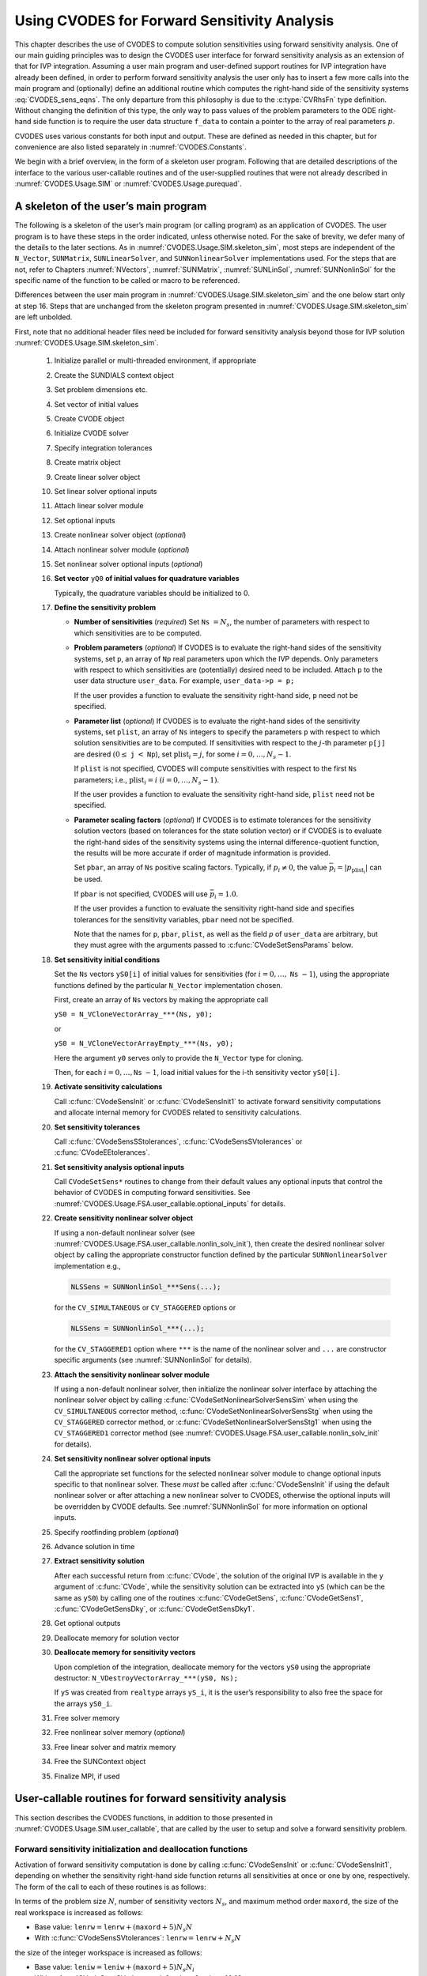 .. ----------------------------------------------------------------
   SUNDIALS Copyright Start
   Copyright (c) 2002-2022, Lawrence Livermore National Security
   and Southern Methodist University.
   All rights reserved.

   See the top-level LICENSE and NOTICE files for details.

   SPDX-License-Identifier: BSD-3-Clause
   SUNDIALS Copyright End
   ----------------------------------------------------------------

.. _CVODES.Usage.FSA:

Using CVODES for Forward Sensitivity Analysis
=============================================

This chapter describes the use of CVODES to compute solution sensitivities using
forward sensitivity analysis. One of our main guiding principles was to design
the CVODES user interface for forward sensitivity analysis as an extension of
that for IVP integration. Assuming a user main program and user-defined support
routines for IVP integration have already been defined, in order to perform
forward sensitivity analysis the user only has to insert a few more calls into
the main program and (optionally) define an additional routine which computes
the right-hand side of the sensitivity systems :eq:`CVODES_sens_eqns`. The only
departure from this philosophy is due to the :c:type:`CVRhsFn` type definition.
Without changing the definition of this type, the only way to pass values of the
problem parameters to the ODE right-hand side function is to require the user
data structure ``f_data`` to contain a pointer to the array of real parameters
:math:`p`.

CVODES uses various constants for both input and output. These are defined as
needed in this chapter, but for convenience are also listed separately in
:numref:`CVODES.Constants`.

We begin with a brief overview, in the form of a skeleton user program.
Following that are detailed descriptions of the interface to the various
user-callable routines and of the user-supplied routines that were not already
described in :numref:`CVODES.Usage.SIM` or :numref:`CVODES.Usage.purequad`.

.. _CVODES.Usage.FSA.skeleton_sim:

A skeleton of the user’s main program
-------------------------------------

The following is a skeleton of the user’s main program (or calling program) as
an application of CVODES. The user program is to have these steps in the order
indicated, unless otherwise noted. For the sake of brevity, we defer many of the
details to the later sections. As in :numref:`CVODES.Usage.SIM.skeleton_sim`,
most steps are independent of the ``N_Vector``, ``SUNMatrix``,
``SUNLinearSolver``, and ``SUNNonlinearSolver`` implementations used. For the
steps that are not, refer to Chapters :numref:`NVectors`, :numref:`SUNMatrix`,
:numref:`SUNLinSol`, :numref:`SUNNonlinSol` for the specific name of the
function to be called or macro to be referenced.

Differences between the user main program in
:numref:`CVODES.Usage.SIM.skeleton_sim` and the one below start only at step 16.
Steps that are unchanged from the skeleton program presented in
:numref:`CVODES.Usage.SIM.skeleton_sim` are left unbolded.

First, note that no additional header files need be included for forward
sensitivity analysis beyond those for IVP solution
:numref:`CVODES.Usage.SIM.skeleton_sim`.

   #. Initialize parallel or multi-threaded environment, if appropriate

   #. Create the SUNDIALS context object

   #. Set problem dimensions etc.

   #. Set vector of initial values

   #. Create CVODE object

   #. Initialize CVODE solver

   #. Specify integration tolerances

   #. Create matrix object

   #. Create linear solver object

   #. Set linear solver optional inputs

   #. Attach linear solver module

   #. Set optional inputs

   #. Create nonlinear solver object (*optional*)

   #. Attach nonlinear solver module (*optional*)

   #. Set nonlinear solver optional inputs (*optional*)

   #. **Set vector** ``yQ0`` **of initial values for quadrature variables**

      Typically, the quadrature variables should be initialized to 0.

   #. **Define the sensitivity problem**

      -  **Number of sensitivities** (*required*)
         Set ``Ns`` :math:`= N_s`, the number of parameters with respect to which sensitivities are to be computed.

      -  **Problem parameters** (*optional*)
         If CVODES is to evaluate the right-hand sides of the sensitivity systems, set ``p``, an array of ``Np`` real
         parameters upon which the IVP depends. Only parameters with respect to which sensitivities are (potentially) desired
         need to be included. Attach ``p`` to the user data structure ``user_data``. For example, ``user_data->p = p;``

         If the user provides a function to evaluate the sensitivity right-hand side, ``p`` need not be specified.

      -  **Parameter list** (*optional*)
         If CVODES is to evaluate the right-hand sides of the sensitivity systems, set ``plist``, an array of ``Ns``
         integers to specify the parameters ``p`` with respect to which solution sensitivities are to be computed. If
         sensitivities with respect to the :math:`j`-th parameter ``p[j]`` are desired :math:`(0 \leq` ``j`` :math:`<`
         ``Np``), set :math:`{\text{plist}}_i = j`, for some :math:`i = 0,\ldots,N_s-1`.

         If ``plist`` is not specified, CVODES will compute sensitivities with respect to the first ``Ns`` parameters;
         i.e., :math:`{\text{plist}}_i = i` :math:`(i = 0,\ldots, N_s - 1)`.

         If the user provides a function to evaluate the sensitivity right-hand side, ``plist`` need not be specified.

      -  **Parameter scaling factors** (*optional*)
         If CVODES is to estimate tolerances for the sensitivity solution vectors (based on tolerances for the state
         solution vector) or if CVODES is to evaluate the right-hand sides of the sensitivity systems using the internal
         difference-quotient function, the results will be more accurate if order of magnitude information is provided.

         Set ``pbar``, an array of ``Ns`` positive scaling factors. Typically, if :math:`p_i \ne 0`, the value
         :math:`{\bar p}_i = |p_{\text{plist}_i}|` can be used.

         If ``pbar`` is not specified, CVODES will use :math:`{\bar p}_i = 1.0`.

         If the user provides a function to evaluate the sensitivity right-hand side and specifies tolerances for the
         sensitivity variables, ``pbar`` need not be specified.

         Note that the names for ``p``, ``pbar``, ``plist``, as well as the field *p* of ``user_data`` are arbitrary, but they
         must agree with the arguments passed to :c:func:`CVodeSetSensParams` below.

   #. **Set sensitivity initial conditions**

      Set the ``Ns`` vectors ``yS0[i]`` of initial values for sensitivities (for
      :math:`i=0,\ldots,` ``Ns`` :math:`- 1`), using the appropriate functions
      defined by the particular ``N_Vector`` implementation chosen.

      First, create an array of ``Ns`` vectors by making the appropriate call

      ``yS0 = N_VCloneVectorArray_***(Ns, y0);``

      or

      ``yS0 = N_VCloneVectorArrayEmpty_***(Ns, y0);``

      Here the argument ``y0`` serves only to provide the ``N_Vector`` type for
      cloning.

      Then, for each :math:`i = 0,\ldots,`\ ``Ns`` :math:`- 1`, load initial
      values for the i-th sensitivity vector ``yS0[i]``.

   #. **Activate sensitivity calculations**

      Call :c:func:`CVodeSensInit` or :c:func:`CVodeSensInit1` to activate
      forward sensitivity computations and allocate internal memory for CVODES
      related to sensitivity calculations.

   #. **Set sensitivity tolerances**

      Call :c:func:`CVodeSensSStolerances`, :c:func:`CVodeSensSVtolerances` or
      :c:func:`CVodeEEtolerances`.

   #. **Set sensitivity analysis optional inputs**

      Call ``CVodeSetSens*`` routines to change from their default values any
      optional inputs that control the behavior of CVODES in computing forward
      sensitivities. See :numref:`CVODES.Usage.FSA.user_callable.optional_inputs` for details.

   #. **Create sensitivity nonlinear solver object**

      If using a non-default nonlinear solver (see
      :numref:`CVODES.Usage.FSA.user_callable.nonlin_solv_init`), then create the desired
      nonlinear solver object by calling the appropriate constructor function
      defined by the particular ``SUNNonlinearSolver`` implementation e.g.,

      .. code-block:: c

         NLSSens = SUNNonlinSol_***Sens(...);

      for the ``CV_SIMULTANEOUS`` or ``CV_STAGGERED`` options or

      .. code-block:: c

         NLSSens = SUNNonlinSol_***(...);

      for the ``CV_STAGGERED1`` option where ``***`` is the name of the
      nonlinear solver and ``...`` are constructor specific arguments (see
      :numref:`SUNNonlinSol` for details).

   #. **Attach the sensitivity nonlinear solver module**

      If using a non-default nonlinear solver, then initialize the nonlinear
      solver interface by attaching the nonlinear solver object by calling
      :c:func:`CVodeSetNonlinearSolverSensSim` when using the
      ``CV_SIMULTANEOUS`` corrector method,
      :c:func:`CVodeSetNonlinearSolverSensStg` when using the ``CV_STAGGERED``
      corrector method, or :c:func:`CVodeSetNonlinearSolverSensStg1` when using
      the ``CV_STAGGERED1`` corrector method (see
      :numref:`CVODES.Usage.FSA.user_callable.nonlin_solv_init` for details).


   #. **Set sensitivity nonlinear solver optional inputs**

      Call the appropriate set functions for the selected nonlinear solver
      module to change optional inputs specific to that nonlinear solver. These
      *must* be called after :c:func:`CVodeSensInit` if using the default nonlinear
      solver or after attaching a new nonlinear solver to CVODES, otherwise the
      optional inputs will be overridden by CVODE defaults. See
      :numref:`SUNNonlinSol` for more information on optional inputs.

   #. Specify rootfinding problem (*optional*)

   #. Advance solution in time

   #. **Extract sensitivity solution**

      After each successful return from :c:func:`CVode`, the solution of the
      original IVP is available in the ``y`` argument of :c:func:`CVode`, while
      the sensitivity solution can be extracted into ``yS`` (which can be the
      same as ``yS0``) by calling one of the routines :c:func:`CVodeGetSens`,
      :c:func:`CVodeGetSens1`, :c:func:`CVodeGetSensDky`, or
      :c:func:`CVodeGetSensDky1`.

   #. Get optional outputs

   #. Deallocate memory for solution vector

   #. **Deallocate memory for sensitivity vectors**

      Upon completion of the integration, deallocate memory for the vectors
      ``yS0`` using the appropriate destructor: ``N_VDestroyVectorArray_***(yS0, Ns);``

      If ``yS`` was created from ``realtype`` arrays ``yS_i``, it is the user’s
      responsibility to also free the space for the arrays ``yS0_i``.

   #. Free solver memory

   #. Free nonlinear solver memory (*optional*)

   #. Free linear solver and matrix memory

   #. Free the SUNContext object

   #. Finalize MPI, if used


.. _CVODES.Usage.FSA.user_callable:

User-callable routines for forward sensitivity analysis
-------------------------------------------------------

This section describes the CVODES functions, in addition to those presented in
:numref:`CVODES.Usage.SIM.user_callable`, that are called by the user
to setup and solve a forward sensitivity problem.

.. _CVODES.Usage.FSA.user_callable.sensi_malloc:

Forward sensitivity initialization and deallocation functions
^^^^^^^^^^^^^^^^^^^^^^^^^^^^^^^^^^^^^^^^^^^^^^^^^^^^^^^^^^^^^

Activation of forward sensitivity computation is done by calling
:c:func:`CVodeSensInit` or :c:func:`CVodeSensInit1`, depending on whether the
sensitivity right-hand side function returns all sensitivities at once or one by
one, respectively. The form of the call to each of these routines is as follows:

.. c:function:: int CVodeSensInit(void * cvode_mem, int Ns, int ism, CVSensRhsFn fS, N_Vector * yS0)

   The routine :c:func:`CVodeSensInit` activates forward sensitivity computations and
   allocates internal memory related to sensitivity calculations.

   **Arguments:**
     * ``cvode_mem`` -- pointer to the CVODES memory block returned by :c:func:`CVodeCreate`.
     * ``Ns`` -- the number of sensitivities to be computed.
     * ``ism`` --  forward sensitivity analysis!correction strategies a flag used to select the sensitivity solution method. Its value can be ``CV_SIMULTANEOUS`` or ``CV_STAGGERED`` :

       * In the ``CV_SIMULTANEOUS`` approach, the state and sensitivity variables are corrected at the same time. If the default Newton nonlinear solver is used, this amounts to performing a modified Newton iteration on the combined nonlinear system;
       * In the ``CV_STAGGERED`` approach, the correction step for the sensitivity variables takes place at the same time for all sensitivity equations, but only after the correction of the state variables has converged and the state variables have passed the local error test;

     * ``fS`` -- is the C function which computes all sensitivity ODE right-hand sides at the same time. For full details see :c:type:`CVSensRhsFn`.
     * ``yS0`` -- a pointer to an array of ``Ns`` vectors containing the initial values of the sensitivities.

   **Return value:**
     * ``CV_SUCCESS`` -- The call to :c:func:`CVodeSensInit` was successful.
     * ``CV_MEM_NULL`` -- The CVODES memory block was not initialized through a previous call to :c:func:`CVodeCreate`.
     * ``CV_MEM_FAIL`` -- A memory allocation request has failed.
     * ``CV_ILL_INPUT`` -- An input argument to :c:func:`CVodeSensInit` has an illegal value.

   **Notes:**
      Passing ``fs == NULL`` indicates using the default internal difference
      quotient sensitivity right-hand side routine.  If an error occurred,
      :c:func:`CVodeSensInit` also sends an error message to the  error handler
      function.

      .. warning::
         It is illegal here to use ``ism = CV_STAGGERED1``. This option
         requires a different type for ``fS`` and can therefore only be used
         with  :c:func:`CVodeSensInit1` (see below).


.. c:function:: int CVodeSensInit1(void * cvode_mem, int Ns, int ism, CVSensRhs1Fn fS1, N_Vector * yS0)

   The routine :c:func:`CVodeSensInit1` activates forward sensitivity computations and
   allocates internal memory related to sensitivity calculations.

   **Arguments:**
     * ``cvode_mem`` -- pointer to the CVODES memory block returned by :c:func:`CVodeCreate`.
     * ``Ns`` -- the number of sensitivities to be computed.
     * ``ism`` --  forward sensitivity analysis!correction strategies a flag used to select the sensitivity solution method. Its value can be ``CV_SIMULTANEOUS`` , ``CV_STAGGERED`` , or ``CV_STAGGERED1`` :

       * In the ``CV_SIMULTANEOUS`` approach, the state and sensitivity variables are corrected at the same time. If the default Newton nonlinear solver is used, this amounts to performing a modified Newton iteration on the combined nonlinear system;
       * In the ``CV_STAGGERED`` approach, the correction step for the sensitivity variables takes place at the same time for all sensitivity equations, but only after the correction of the state variables has converged and the state variables have passed the local error test;
       * In the ``CV_STAGGERED1`` approach, all corrections are done sequentially, first for the state variables and then for the sensitivity variables, one parameter at a time. If the sensitivity variables are not included in the error control, this approach is equivalent to ``CV_STAGGERED``. Note that the ``CV_STAGGERED1`` approach can be used only if the user-provided sensitivity right-hand side function is of type :c:type:`CVSensRhs1Fn`.

     * ``fS1`` -- is the C function which computes the right-hand sides of the sensitivity ODE, one at a time. For full details see :c:type:`CVSensRhs1Fn`.
     * ``yS0`` -- a pointer to an array of ``Ns`` vectors containing the initial values of the sensitivities.

   **Return value:**
     * ``CV_SUCCESS`` -- The call to :c:func:`CVodeSensInit1` was successful.
     * ``CV_MEM_NULL`` -- The CVODES memory block was not initialized through a previous call to :c:func:`CVodeCreate`.
     * ``CV_MEM_FAIL`` -- A memory allocation request has failed.
     * ``CV_ILL_INPUT`` -- An input argument to :c:func:`CVodeSensInit1` has an illegal value.

   **Notes:**
      Passing ``fS1 = NULL`` indicates using the default internal difference
      quotient sensitivity right-hand side routine.  If an error occurred,
      :c:func:`CVodeSensInit1` also sends an error message to the  error handler
      funciton.


In terms of the problem size :math:`N`, number of sensitivity vectors
:math:`N_s`, and maximum method order ``maxord``, the size of the real workspace
is increased as follows:

-  Base value: :math:`\texttt{lenrw} = \texttt{lenrw} + (\texttt{maxord}+5)N_s N`

-  With :c:func:`CVodeSensSVtolerances`: :math:`\texttt{lenrw} = \texttt{lenrw} + N_s N`

the size of the integer workspace is increased as follows:

-  Base value: :math:`\texttt{leniw} = \texttt{leniw} + (\texttt{maxord}+5) N_s N_i`

-  With :c:func:`CVodeSensSVtolerances`: :math:`\texttt{leniw} = \texttt{leniw} + N_s N_i`

where :math:`N_i` is the number of integers in one ``N_Vector``.

The routine :c:func:`CVodeSensReInit`, useful during the solution of a sequence of
problems of same size, reinitializes the sensitivity-related internal memory.
The call to it must follow a call to :c:func:`CVodeSensInit` or :c:func:`CVodeSensInit1`
(and maybe a call to :c:func:`CVodeReInit`). The number ``Ns`` of sensitivities is
assumed to be unchanged since the call to the initialization function. The call
to the :c:func:`CVodeSensReInit` function has the form:

.. c:function:: int CVodeSensReInit(void * cvode_mem, int ism, N_Vector * yS0)

   The routine :c:func:`CVodeSensReInit` reinitializes forward sensitivity computations.

   **Arguments:**
     * ``cvode_mem`` -- pointer to the CVODES memory block returned by :c:func:`CVodeCreate`.
     * ``ism`` --  forward sensitivity analysis!correction strategies a flag used to select the sensitivity solution method. Its value can be ``CV_SIMULTANEOUS`` , ``CV_STAGGERED`` , or ``CV_STAGGERED1``.
     * ``yS0`` -- a pointer to an array of ``Ns`` variables of type ``N_Vector`` containing the initial values of the sensitivities.

   **Return value:**
     * ``CV_SUCCESS`` -- The call to :c:func:`CVodeSensReInit` was successful.
     * ``CV_MEM_NULL`` -- The CVODES memory block was not initialized through a previous call to :c:func:`CVodeCreate`.
     * ``CV_NO_SENS`` -- Memory space for sensitivity integration was not allocated through a previous call to :c:func:`CVodeSensInit`.
     * ``CV_ILL_INPUT`` -- An input argument to :c:func:`CVodeSensReInit` has an illegal value.
     * ``CV_MEM_FAIL`` -- A memory allocation request has failed.

   **Notes:**
      All arguments of :c:func:`CVodeSensReInit` are the same as those of the
      functions  :c:func:`CVodeSensInit` and :c:func:`CVodeSensInit1`.  If an error
      occurred, :c:func:`CVodeSensReInit` also sends a message to the  error handler
      function.  :c:func:`CVodeSensReInit` potentially does some minimal memory
      allocation (for the  sensitivity absolute tolerance) and for arrays of
      counters used by the  ``CV_STAGGERED1`` method.

      .. warning::
         The value of the input argument ``ism`` must be compatible with  the
         type of the sensitivity ODE right-hand side function.  Thus  if the
         sensitivity module was initialized using :c:func:`CVodeSensInit`, then  it is
         illegal to pass ``ism`` = ``CV_STAGGERED1`` to :c:func:`CVodeSensReInit`.


To deallocate all forward sensitivity-related memory (allocated in a prior call
to :c:func:`CVodeSensInit` or :c:func:`CVodeSensInit1`), the user must call

.. c:function:: void CVodeSensFree(void * cvode_mem)

   The function :c:func:`CVodeSensFree` frees the memory allocated for forward
   sensitivity computations by a previous call to :c:func:`CVodeSensInit` or
   :c:func:`CVodeSensInit1`.

   **Arguments:**
     * ``cvode_mem`` -- pointer to the CVODES memory block returned by :c:func:`CVodeCreate`.

   **Return value:**
     * The function has no return value.

   **Notes:**
      In general, :c:func:`CVodeSensFree` need not be called by the user, as it is
      invoked automatically by :c:func:`CVodeFree`.

      After a call to :c:func:`CVodeSensFree`, forward sensitivity computations can be
      reactivated only by calling :c:func:`CVodeSensInit` or
      :c:func:`CVodeSensInit1` again.


To activate and deactivate forward sensitivity calculations for successive
CVODES runs, without having to allocate and deallocate memory, the following
function is provided:

.. c:function:: int CVodeSensToggleOff(void * cvode_mem)

   The function :c:func:`CVodeSensToggleOff` deactivates forward sensitivity
   calculations. It does not deallocate sensitivity-related memory.

   **Arguments:**
     * ``cvode_mem`` -- pointer to the memory previously returned by :c:func:`CVodeCreate`.

   **Return value:**
     * ``CV_SUCCESS`` -- :c:func:`CVodeSensToggleOff` was successful.
     * ``CV_MEM_NULL`` -- ``cvode_mem`` was ``NULL``.

   **Notes:**
      Since sensitivity-related memory is not deallocated, sensitivities can  be
      reactivated at a later time (using :c:func:`CVodeSensReInit`).


Forward sensitivity tolerance specification functions
^^^^^^^^^^^^^^^^^^^^^^^^^^^^^^^^^^^^^^^^^^^^^^^^^^^^^

One of the following three functions must be called to specify the
integration tolerances for sensitivities. Note that this call must be made after
the call to :c:func:`CVodeSensInit` or :c:func:`CVodeSensInit1`.

.. c:function:: int CVodeSensSStolerances(void * cvode_mem, realtype reltolS, realtype* abstolS)

   The function :c:func:`CVodeSensSStolerances` specifies scalar relative and absolute
   tolerances.

   **Arguments:**
     * ``cvode_mem`` -- pointer to the CVODES memory block returned by :c:func:`CVodeCreate`.
     * ``reltolS`` -- is the scalar relative error tolerance.
     * ``abstolS`` -- is a pointer to an array of length ``Ns`` containing the scalar absolute error tolerances, one for each parameter.

   **Return value:**
     * ``CV_SUCCESS`` -- The call to ``CVodeSStolerances`` was successful.
     * ``CV_MEM_NULL`` -- The CVODES memory block was not initialized through a previous call to :c:func:`CVodeCreate`.
     * ``CV_NO_SENS`` -- The sensitivity allocation function :c:func:`CVodeSensInit` or :c:func:`CVodeSensInit1` has not been called.
     * ``CV_ILL_INPUT`` -- One of the input tolerances was negative.


.. c:function:: int CVodeSensSVtolerances(void * cvode_mem, realtype reltolS, N_Vector* abstolS)

   The function :c:func:`CVodeSensSVtolerances` specifies scalar relative tolerance
   and  vector absolute tolerances.

   **Arguments:**
     * ``cvode_mem`` -- pointer to the CVODES memory block returned by :c:func:`CVodeCreate`.
     * ``reltolS`` -- is the scalar relative error tolerance.
     * ``abstolS`` -- is an array of ``Ns`` variables of type ``N_Vector``. The ``N_Vector`` from ``abstolS[is]`` specifies the vector tolerances for ``is`` -th sensitivity.

   **Return value:**
     * ``CV_SUCCESS`` -- The call to ``CVodeSVtolerances`` was successful.
     * ``CV_MEM_NULL`` -- The CVODES memory block was not initialized through a previous call to :c:func:`CVodeCreate`.
     * ``CV_NO_SENS`` -- The allocation function for sensitivities has not been called.
     * ``CV_ILL_INPUT`` -- The relative error tolerance was negative or an absolute tolerance vector had a negative component.

   **Notes:**
      This choice of tolerances is important when the absolute error tolerance
      needs to  be different for each component of any vector ``yS[i]``.


.. c:function:: int CVodeSensEEtolerances(void * cvode_mem)

   When :c:func:`CVodeSensEEtolerances` is called, CVODES will estimate
   tolerances for  sensitivity variables based on the tolerances supplied for
   states variables  and the scaling factors :math:`\bar p`.

   **Arguments:**
     * ``cvode_mem`` -- pointer to the CVODES memory block returned by :c:func:`CVodeCreate`.

   **Return value:**
     * ``CV_SUCCESS`` -- The call to :c:func:`CVodeSensEEtolerances` was successful.
     * ``CV_MEM_NULL`` -- The CVODES memory block was not initialized through a previous call to :c:func:`CVodeCreate`.
     * ``CV_NO_SENS`` -- The sensitivity allocation function has not been called.


.. _CVODES.Usage.FSA.user_callable.nonlin_solv_init:

Forward sensitivity nonlinear solver interface functions
^^^^^^^^^^^^^^^^^^^^^^^^^^^^^^^^^^^^^^^^^^^^^^^^^^^^^^^^

As in the pure ODE case, when computing solution sensitivities using forward
sensitivitiy analysis CVODES uses the ``SUNNonlinearSolver`` implementation of
Newton’s method defined by the ``SUNNONLINSOL_NEWTON`` module (see
:numref:`SUNNonlinSol.Newton`) by default. To specify a different nonlinear
solver in CVODES, the user’s program must create a ``SUNNonlinearSolver`` object
by calling the appropriate constructor routine. The user must then attach the
``SUNNonlinearSolver`` object to CVODES by calling
:c:func:`CVodeSetNonlinearSolverSensSim` when using the ``CV_SIMULTANEOUS``
corrector option, or :c:func:`CVodeSetNonlinearSolver` and
:c:func:`CVodeSetNonlinearSolverSensStg` or
:c:func:`CVodeSetNonlinearSolverSensStg1` when using the ``CV_STAGGERED`` or
``CV_STAGGERED1`` corrector option respectively, as documented below.

When changing the nonlinear solver in CVODES, :c:func:`CVodeSetNonlinearSolver`
must be called after :c:func:`CVodeInit`; similarly
:c:func:`CVodeSetNonlinearSolverSensSim`, :c:func:`CVodeSetNonlinearSolverStg`,
and :c:func:`CVodeSetNonlinearSolverStg1` must be called after
:c:func:`CVodeSensInit`. If any calls to :c:func:`CVode` have been made, then CVODES
will need to be reinitialized by calling :c:func:`CVodeReInit` to ensure that
the nonlinear solver is initialized correctly before any subsequent calls to
:c:func:`CVode`.

The first argument passed to the routines
:c:func:`CVodeSetNonlinearSolverSensSim`,
:c:func:`CVodeSetNonlinearSolverSensStg`, and
:c:func:`CVodeSetNonlinearSolverSensStg1` is the CVODES memory pointer returned
by :c:func:`CVodeCreate` and the second argument is the ``SUNNonlinearSolver``
object to use for solving the nonlinear systems :eq:`CVODES_nonlinear` or
:eq:`CVODES_nonlinear_fixedpoint` A call to this function attaches the nonlinear solver
to the main CVODES integrator.


.. c:function:: int CVodeSetNonlinearSolverSensSim(void * cvode_mem, SUNNonlinearSolver NLS)

   The function :c:func:`CVodeSetNonLinearSolverSensSim` attaches a
   ``SUNNonlinearSolver``  object (``NLS``) to CVODES when using the
   ``CV_SIMULTANEOUS`` approach to  correct the state and sensitivity variables
   at the same time.

   **Arguments:**
     * ``cvode_mem`` -- pointer to the CVODES memory block.
     * ``NLS`` -- ``SUNNonlinearSolver`` object to use for solving nonlinear systems :eq:`CVODES_nonlinear` or :eq:`CVODES_nonlinear_fixedpoint`.

   **Return value:**
     * ``CV_SUCCESS`` -- The nonlinear solver was successfully attached.
     * ``CV_MEM_NULL`` -- The ``cvode_mem`` pointer is ``NULL``.
     * ``CV_ILL_INPUT`` -- The SUNNONLINSOL object is ``NULL``, does not implement the required nonlinear solver operations, is not of the correct type, or the residual function, convergence test function, or maximum number of nonlinear iterations could not be set.


.. c:function:: int CVodeSetNonlinearSolverSensStg(void * cvode_mem, SUNNonlinearSolver NLS)

   The function :c:func:`CVodeSetNonLinearSolverSensStg` attaches a
   ``SUNNonlinearSolver``  object (``NLS``) to CVODES when using the
   ``CV_STAGGERED`` approach to  correct all the sensitivity variables after the
   correction of the state  variables.

   **Arguments:**
     * ``cvode_mem`` -- pointer to the CVODES memory block.
     * ``NLS`` -- SUNNONLINSOL object to use for solving nonlinear systems.

   **Return value:**
     * ``CV_SUCCESS`` -- The nonlinear solver was successfully attached.
     * ``CV_MEM_NULL`` -- The ``cvode_mem`` pointer is ``NULL``.
     * ``CV_ILL_INPUT`` -- The SUNNONLINSOL object is ``NULL``, does not implement the required nonlinear solver operations, is not of the correct type, or the residual function, convergence test function, or maximum number of nonlinear iterations could not be set.

   **Notes:**
      This function only attaches the ``SUNNonlinearSolver`` object for
      correcting the  sensitivity variables. To attach a ``SUNNonlinearSolver``
      object for the state  variable correction use :c:func:`CVodeSetNonlinearSolver`.


.. c:function:: int CVodeSetNonlinearSolverSensStg1(void * cvode_mem, SUNNonlinearSolver NLS)

   The function :c:func:`CVodeSetNonLinearSolverSensStg1` attaches a
   ``SUNNonlinearSolver``  object (``NLS``) to CVODES when using the
   ``CV_STAGGERED1`` approach to  correct the sensitivity variables one at a
   time after the correction of the  state variables.

   **Arguments:**
     * ``cvode_mem`` -- pointer to the CVODES memory block.
     * ``NLS`` -- SUNNONLINSOL object to use for solving nonlinear systems.

   **Return value:**
     * ``CV_SUCCESS`` -- The nonlinear solver was successfully attached.
     * ``CV_MEM_NULL`` -- The ``cvode_mem`` pointer is ``NULL``.
     * ``CV_ILL_INPUT`` -- The SUNNONLINSOL object is ``NULL``, does not implement the required nonlinear solver operations, is not of the correct type, or the residual function, convergence test function, or maximum number of nonlinear iterations could not be set.

   **Notes:**
      This function only attaches the ``SUNNonlinearSolver`` object for
      correcting the  sensitivity variables. To attach a ``SUNNonlinearSolver``
      object for the state  variable correction use :c:func:`CVodeSetNonlinearSolver`.


CVODES solver function
^^^^^^^^^^^^^^^^^^^^^^

Even if forward sensitivity analysis was enabled, the call to the main solver function :c:func:`CVode` is exactly the same as
in :numref:`CVODES.Usage.SIM`. However, in this case the return value ``flag`` can also be one of the following:

- ``CV_SRHSFUNC_FAIL`` -- The sensitivity right-hand side function failed in an
  unrecoverable manner.

- ``CV_FIRST_SRHSFUNC_ERR`` -- The sensitivity right-hand side function failed
  at the first call.

- ``CV_REPTD_SRHSFUNC_ERR`` -- Convergence tests occurred too many times due to
  repeated recoverable errors in the sensitivity right-hand side
  function. This flag will also be returned if the sensitivity right-hand side
  function had repeated recoverable errors during the estimation of an initial
  step size.

- ``CV_UNREC_SRHSFUNC_ERR`` -- The sensitivity right-hand function had a
  recoverable error, but no recovery was possible. This failure mode is rare,
  as it can occur only if the sensitivity right-hand side function fails
  recoverably after an error test failed while at order one.


.. _CVODES.Usage.FSA.user_callable.sensi_get:

Forward sensitivity extraction functions
^^^^^^^^^^^^^^^^^^^^^^^^^^^^^^^^^^^^^^^^

If forward sensitivity computations have been initialized by a call to
:c:func:`CVodeSensInit` or :c:func:`CVodeSensInit1`, or reinitialized by a call
to :c:func:`CVSensReInit`, then CVODES computes both a solution and
sensitivities at time ``t``. However, :c:func:`CVode` will still return only the
solution :math:`y` in ``yout``. Solution sensitivities can be obtained through
one of the following functions:


.. c:function:: int CVodeGetSens(void * cvode_mem, realtype * tret, N_Vector * yS)

   The function :c:func:`CVodeGetSens` returns the sensitivity solution vectors after
   a  successful return from :c:func:`CVode`.

   **Arguments:**
     * ``cvode_mem`` -- pointer to the memory previously allocated by :c:func:`CVodeInit`.
     * ``tret`` -- the time reached by the solver output.
     * ``yS`` -- array of computed forward sensitivity vectors. This vector array must be allocated by the user.

   **Return value:**
     * ``CV_SUCCESS`` -- :c:func:`CVodeGetSens` was successful.
     * ``CV_MEM_NULL`` -- ``cvode_mem`` was ``NULL``.
     * ``CV_NO_SENS`` -- Forward sensitivity analysis was not initialized.
     * ``CV_BAD_DKY`` -- ``yS`` is ``NULL``.

   **Notes:**
      Note that the argument ``tret`` is an output for this function. Its value
      will be  the same as that returned at the last :c:func:`CVode` call.


The function :c:func:`CVodeGetSensDky` computes the ``k``-th derivatives of the
interpolating polynomials for the sensitivity variables at time ``t``. This
function is called by :c:func:`CVodeGetSens` with ``k`` :math:`= 0`, but may also be
called directly by the user.


.. c:function:: int CVodeGetSensDky(void * cvode_mem, realtype t, int k, N_Vector * dkyS)

   The function :c:func:`CVodeGetSensDky` returns derivatives of the sensitivity
   solution  vectors after a successful return from :c:func:`CVode`.

   **Arguments:**
     * ``cvode_mem`` -- pointer to the memory previously allocated by :c:func:`CVodeInit`.
     * ``t`` -- specifies the time at which sensitivity information is requested. The time ``t`` must fall within the interval defined by the last successful step taken by CVODES.
     * ``k`` -- order of derivatives.
     * ``dkyS`` -- array of ``Ns`` vectors containing the derivatives on output. The space for ``dkyS`` must be allocated by the user.

   **Return value:**
     * ``CV_SUCCESS`` -- :c:func:`CVodeGetSensDky` succeeded.
     * ``CV_MEM_NULL`` -- ``cvode_mem`` was ``NULL``.
     * ``CV_NO_SENS`` -- Forward sensitivity analysis was not initialized.
     * ``CV_BAD_DKY`` -- One of the vectors ``dkyS`` is ``NULL``.
     * ``CV_BAD_K`` -- ``k`` is not in the range :math:`0, 1, ...,` ``qlast``.
     * ``CV_BAD_T`` -- The time ``t`` is not in the allowed range.


Forward sensitivity solution vectors can also be extracted separately for each
parameter in turn through the functions :c:func:`CVodeGetSens1` and
:c:func:`CVodeGetSensDky1`, defined as follows:


.. c:function:: int CVodeGetSens1(void * cvode_mem, realtype * tret, int is, N_Vector yS)

   The function :c:func:`CVodeGetSens1` returns the ``is``-th sensitivity solution
   vector  after a successful return from :c:func:`CVode`.

   **Arguments:**
     * ``cvode_mem`` -- pointer to the memory previously allocated by :c:func:`CVodeInit`.
     * ``tret`` -- the time reached by the solver output.
     * ``is`` -- specifies which sensitivity vector is to be returned :math:`0\le` ``is`` :math:`< N_s`.
     * ``yS`` -- the computed forward sensitivity vector. This vector array must be allocated by the user.

   **Return value:**
     * ``CV_SUCCESS`` -- :c:func:`CVodeGetSens1` was successful.
     * ``CV_MEM_NULL`` -- ``cvode_mem`` was ``NULL``.
     * ``CV_NO_SENS`` -- Forward sensitivity analysis was not initialized.
     * ``CV_BAD_IS`` -- The index ``is`` is not in the allowed range.
     * ``CV_BAD_DKY`` -- ``yS`` is ``NULL``.
     * ``CV_BAD_T`` -- The time ``t`` is not in the allowed range.

   **Notes:**
      Note that the argument ``tret`` is an output for this function. Its value
      will be  the same as that returned at the last :c:func:`CVode` call.


.. c:function:: int CVodeGetSensDky1(void * cvode_mem, realtype t, int k, int is, N_Vector dkyS)

   The function :c:func:`CVodeGetSensDky1` returns the ``k``-th derivative of the
   ``is``-th sensitivity solution vector after a successful return from
   :c:func:`CVode`.

   **Arguments:**
     * ``cvode_mem`` -- pointer to the memory previously allocated by :c:func:`CVodeInit`.
     * ``t`` -- specifies the time at which sensitivity information is requested. The time ``t`` must fall within the interval defined by the last successful step taken by CVODES.
     * ``k`` -- order of derivative.
     * ``is`` -- specifies the sensitivity derivative vector to be returned :math:`0\le` ``is`` :math:`< N_s`.
     * ``dkyS`` -- the vector containing the derivative. The space for ``dkyS`` must be allocated by the user.

   **Return value:**
     * ``CV_SUCCESS`` -- :c:func:`CVodeGetQuadDky1` succeeded.
     * ``CV_MEM_NULL`` -- The pointer to ``cvode_mem`` was ``NULL``.
     * ``CV_NO_SENS`` -- Forward sensitivity analysis was not initialized.
     * ``CV_BAD_DKY`` -- ``dkyS`` or one of the vectors ``dkyS[i]`` is ``NULL``.
     * ``CV_BAD_IS`` -- The index ``is`` is not in the allowed range.
     * ``CV_BAD_K`` -- ``k`` is not in the range :math:`0, 1, ...,` ``qlast``.
     * ``CV_BAD_T`` -- The time ``t`` is not in the allowed range.


.. _CVODES.Usage.FSA.user_callable.optional_inputs:

Optional inputs for forward sensitivity analysis
^^^^^^^^^^^^^^^^^^^^^^^^^^^^^^^^^^^^^^^^^^^^^^^^

Optional input variables that control the computation of sensitivities can be
changed from their default values through calls to ``CVodeSetSens*`` functions.
:numref:`CVODES.Usage.FSA.user_callable.optional_inputs.Table` lists all forward
sensitivity optional input functions in CVODES which are described in detail in
the remainder of this section.

We note that, on an error return, all of the optional input functions send an
error message to the error handler function. All error return values are
negative, so the test ``flag < 0`` will catch all errors. Finally, a call to a
``CVodeSetSens***`` function can be made from the user’s calling program at any
time and, if successful, takes effect immediately.

.. _CVODES.Usage.FSA.user_callable.optional_inputs.Table:
.. table:: Forward sensitivity optional inputs
   :align: center

   =================================== ==================================== ============
   **Optional input**                  **Routine name**                     **Default**
   =================================== ==================================== ============
   Sensitivity scaling factors         :c:func:`CVodeSetSensParams`         ``NULL``
   DQ approximation method             :c:func:`CVodeSetSensDQMethod`       centered/0.0
   Error control strategy              :c:func:`CVodeSetSensErrCon`         ``SUNFALSE``
   Maximum no. of nonlinear iterations :c:func:`CVodeSetSensMaxNonlinIters` 3
   =================================== ==================================== ============


.. c:function:: int CVodeSetSensParams(void * cvode_mem, realtype * p, realtype * pbar, int * plist)

   The function :c:func:`CVodeSetSensParams` specifies problem parameter information
   for sensitivity calculations.

   **Arguments:**
     * ``cvode_mem`` -- pointer to the CVODES memory block.
     * ``p`` -- a pointer to the array of real problem parameters used to
       evaluate :math:`f(t,y,p)`. If non-``NULL``, ``p`` must point to a field in
       the user's data structure ``user_data`` passed to the right-hand side
       function.
     * ``pbar`` -- an array of ``Ns`` positive scaling factors.
       If non-``NULL``, ``pbar`` must have all its components :math:`> 0.0`.
     * ``plist`` -- an array of ``Ns`` non-negative indices to specify
       which components ``p[i]`` to use in estimating the sensitivity equations.
       If non-``NULL``, ``plist`` must have all components :math:`\ge 0`.

   **Return value:**
     * ``CV_SUCCESS`` -- The optional value has been successfully set.
     * ``CV_MEM_NULL`` -- The ``cvode_mem`` pointer is ``NULL``.
     * ``CV_NO_SENS`` -- Forward sensitivity analysis was not initialized.
     * ``CV_ILL_INPUT`` -- An argument has an illegal value.

   **Notes:**
      .. warning::
         This function must be preceded by a call to :c:func:`CVodeSensInit` or
         :c:func:`CVodeSensInit1`.


.. c:function:: int CVodeSetSensDQMethod(void * cvode_mem, int DQtype, realtype DQrhomax)

   The function :c:func:`CVodeSetSensDQMethod` specifies the difference quotient
   strategy in  the case in which the right-hand side of the sensitivity
   equations are to  be computed by CVODES.

   **Arguments:**
     * ``cvode_mem`` -- pointer to the CVODES memory block.
     * ``DQtype`` -- specifies the difference quotient type. Its value can be ``CV_CENTERED`` or ``CV_FORWARD``.
     * ``DQrhomax`` -- positive value of the selection parameter used in deciding switching between a simultaneous or separate approximation of the two terms in the sensitivity right-hand side.

   **Return value:**
     * ``CV_SUCCESS`` -- The optional value has been successfully set.
     * ``CV_MEM_NULL`` -- The ``cvode_mem`` pointer is ``NULL``.
     * ``CV_ILL_INPUT`` -- An argument has an illegal value.

   **Notes:**
      If ``DQrhomax`` :math:`= 0.0`, then no switching is performed. The
      approximation is done  simultaneously using either centered or forward
      finite differences, depending on the  value of ``DQtype``.  For values of
      ``DQrhomax`` :math:`\ge 1.0`, the simultaneous  approximation is used
      whenever the estimated finite difference perturbations for  states and
      parameters are within a factor of ``DQrhomax``, and the separate
      approximation is used otherwise. Note that a value ``DQrhomax`` :math:`<1.0`
      will  effectively disable switching.   See :numref:`CVODES.Mathematics.FSA` for more details.
      The default value are ``DQtype == CV_CENTERED`` and
      ``DQrhomax=0.0``.


.. c:function:: int CVodeSetSensErrCon(void * cvode_mem, booleantype errconS)

   The function :c:func:`CVodeSetSensErrCon` specifies the error control  strategy for
   sensitivity variables.

   **Arguments:**
     * ``cvode_mem`` -- pointer to the CVODES memory block.
     * ``errconS`` -- specifies whether sensitivity variables are to be included ``SUNTRUE`` or not ``SUNFALSE`` in the error control mechanism.

   **Return value:**
     * ``CV_SUCCESS`` -- The optional value has been successfully set.
     * ``CV_MEM_NULL`` -- The ``cvode_mem`` pointer is ``NULL``.

   **Notes:**
      By default, ``errconS`` is set to ``SUNFALSE``.  If ``errconS = SUNTRUE``
      then both state variables and  sensitivity variables are included in the
      error tests.  If ``errconS = SUNFALSE`` then the sensitivity
      variables are excluded from the  error tests. Note that, in any event, all
      variables are considered in the convergence  tests.


.. c:function:: int CVodeSetSensMaxNonlinIters(void * cvode_mem, int maxcorS)

   The function :c:func:`CVodeSetSensMaxNonlinIters` specifies the maximum  number of
   nonlinear solver iterations for sensitivity variables per step.

   **Arguments:**
     * ``cvode_mem`` -- pointer to the CVODES memory block.
     * ``maxcorS`` -- maximum number of nonlinear solver iterations allowed per step :math:`> 0`.

   **Return value:**
     * ``CV_SUCCESS`` -- The optional value has been successfully set.
     * ``CV_MEM_NULL`` -- The ``cvode_mem`` pointer is ``NULL``.
     * ``CV_MEM_FAIL`` -- The SUNNONLINSOL module is ``NULL``.

   **Notes:**
      The default value is 3.


.. _CVODES.Usage.FSA.user_callable.optional_output:

Optional outputs for forward sensitivity analysis
^^^^^^^^^^^^^^^^^^^^^^^^^^^^^^^^^^^^^^^^^^^^^^^^^

Optional output functions that return statistics and solver performance
information related to forward sensitivity computations are listed in
:numref:`CVODES.Usage.FSA.user_callable.optional_output.Table` and described in
detail in the remainder of this section.

.. _CVODES.Usage.FSA.user_callable.optional_output.Table:
.. table:: Forward sensitivity optional outputs
   :align: center

   ==========================================================================  ================================================
   **Optional output**                                                         **Routine name**
   ==========================================================================  ================================================
   No. of calls to sensitivity r.h.s. function                                 :c:func:`CVodeGetSensNumRhsEvals`
   No. of calls to r.h.s. function for sensitivity                             :c:func:`CVodeGetNumRhsEvalsSens`
   No. of sensitivity local error test failures                                :c:func:`CVodeGetSensNumErrTestFails`
   No. of failed steps due to sensitivity nonlinear solver failures            :c:func:`CVodeGetNumStepSensSolveFails`
   No. of failed steps due to staggered sensitivity nonlinear solver failures  :c:func:`CVodeGetNumStepStgrSensSolveFails`
   No. of calls to lin. solv. setup routine for sens.                          :c:func:`CVodeGetSensNumLinSolvSetups`
   Error weight vector for sensitivity variables                               :c:func:`CVodeGetSensErrWeights`
   No. of sens. nonlinear solver iterations                                    :c:func:`CVodeGetSensNumNonlinSolvIters`
   No. of sens. convergence failures                                           :c:func:`CVodeGetSensNumNonlinSolvConvFails`
   No. of staggered nonlinear solver iterations                                :c:func:`CVodeGetStgrSensNumNonlinSolvIters`
   No. of staggered convergence failures                                       :c:func:`CVodeGetStgrSensNumNonlinSolvConvFails`
   ==========================================================================  ================================================


.. c:function:: int CVodeGetSensNumRhsEvals(void * cvode_mem, long int nfSevals)

   The function :c:func:`CVodeGetSensNumRhsEvals` returns the number of calls to the
   sensitivity  right-hand side function.

   **Arguments:**
     * ``cvode_mem`` -- pointer to the CVODES memory block.
     * ``nfSevals`` -- number of calls to the sensitivity right-hand side function.

   **Return value:**
     * ``CV_SUCCESS`` -- The optional output value has been successfully set.
     * ``CV_MEM_NULL`` -- The ``cvode_mem`` pointer is ``NULL``.
     * ``CV_NO_SENS`` -- Forward sensitivity analysis was not initialized.

   **Notes:**
      In order to accommodate any of the three possible sensitivity solution
      methods,  the default internal  finite difference quotient functions
      evaluate the sensitivity right-hand sides  one at a time. Therefore,
      ``nfSevals`` will always be a multiple of the  number of sensitivity
      parameters (the same as the case in which the user supplies  a routine of
      type :c:type:`CVSensRhs1Fn`).


.. c:function:: int CVodeGetNumRhsEvalsSens(void * cvode_mem, long int nfevalsS)

   The function :c:func:`CVodeGetNumRhsEvalsSEns` returns the number of calls to the
   user's right-hand side function due to the internal finite difference
   approximation  of the sensitivity right-hand sides.

   **Arguments:**
     * ``cvode_mem`` -- pointer to the CVODES memory block.
     * ``nfevalsS`` -- number of calls to the user's ODE right-hand side function for the evaluation of sensitivity right-hand sides.

   **Return value:**
     * ``CV_SUCCESS`` -- The optional output value has been successfully set.
     * ``CV_MEM_NULL`` -- The ``cvode_mem`` pointer is ``NULL``.
     * ``CV_NO_SENS`` -- Forward sensitivity analysis was not initialized.

   **Notes:**
      This counter is incremented only if the internal finite difference
      approximation  routines are used for the evaluation of the sensitivity
      right-hand sides.


.. c:function:: int CVodeGetSensNumErrTestFails(void * cvode_mem, long int nSetfails)

   The function :c:func:`CVodeGetSensNumErrTestFails` returns the number of local
   error test failures for the sensitivity variables that have occurred.

   **Arguments:**
     * ``cvode_mem`` -- pointer to the CVODES memory block.
     * ``nSetfails`` -- number of error test failures.

   **Return value:**
     * ``CV_SUCCESS`` -- The optional output value has been successfully set.
     * ``CV_MEM_NULL`` -- The ``cvode_mem`` pointer is ``NULL``.
     * ``CV_NO_SENS`` -- Forward sensitivity analysis was not initialized.

   **Notes:**
      This counter is incremented only if the sensitivity variables have been
      included in the error test (see :c:func:`CVodeSetSensErrCon`).  Even in
      that case, this counter is not incremented if the
      ``ism = CV_SIMULTANEOUS``  sensitivity solution method has been used.


.. c:function:: int CVodeGetNumStepSensSolveFails(void* cvode_mem, long int* nSncfails)

   Returns the number of failed steps due to a sensitivity nonlinear solver failure.

   **Arguments:**
      * ``cvode_mem`` -- pointer to the CVODE memory block.
      * ``nSncfails`` -- number of step failures.

   **Return value:**
      * ``CV_SUCCESS`` -- The optional output value has been successfully set.
      * ``CV_NO_SENS`` -- Forward sensitivity analysis was not initialized.
      * ``CV_MEM_NULL`` -- The CVODE memory block was not initialized through a previous call to :c:func:`CVodeCreate`.


.. c:function:: int CVodeGetNumStepStgrSensSolveFails(void* cvode_mem, long int* nSTGR1nfails)

   Returns the number of failed steps due to staggered sensitivity nonlinear
   solver failures for each sensitivity equation separately, in the
   ``CV_STAGGERED1`` case.

   **Arguments:**
      * ``cvode_mem`` -- pointer to the CVODE memory block.
      * ``nSTGR1nfails`` -- number of step failures.

   **Return value:**
      * ``CV_SUCCESS`` -- The optional output value has been successfully set.
      * ``CV_NO_SENS`` -- Forward sensitivity analysis was not initialized.
      * ``CV_MEM_NULL`` -- The CVODE memory block was not initialized through a previous call to :c:func:`CVodeCreate`.


.. c:function:: int CVodeGetSensNumLinSolvSetups(void * cvode_mem, long int nlinsetupsS)

   The function :c:func:`CVodeGetSensNumLinSolvSetups` returns the number of calls  to the linear solver setup function due to forward sensitivity calculations.

   **Arguments:**
     * ``cvode_mem`` -- pointer to the CVODES memory block.
     * ``nlinsetupsS`` -- number of calls to the linear solver setup function.

   **Return value:**
     * ``CV_SUCCESS`` -- The optional output value has been successfully set.
     * ``CV_MEM_NULL`` -- The ``cvode_mem`` pointer is ``NULL``.
     * ``CV_NO_SENS`` -- Forward sensitivity analysis was not initialized.

   **Notes:**
      This counter is incremented only if a nonlinear solver requiring a linear
      solve has been used and if either the ``ism = CV_STAGGERED`` or the  ``ism
      = CV_STAGGERED1`` sensitivity solution method has been specified (see
      :numref:`CVODES.Usage.FSA.user_callable.sensi_malloc`).


.. c:function:: int CVodeGetSensStats(void* cvode_mem, long int* nfSevals, \
                long int* nfevalsS, long int* nSetfails, long int* nlinsetupsS)

   The function :c:func:`CVodeGetSensStats` returns all of the above
   sensitivity-related solver  statistics as a group.

   **Arguments:**
     * ``cvode_mem`` -- pointer to the CVODES memory block.
     * ``nfSevals`` -- number of calls to the sensitivity right-hand side function.
     * ``nfevalsS`` -- number of calls to the ODE right-hand side function for sensitivity evaluations.
     * ``nSetfails`` -- number of error test failures.
     * ``nlinsetupsS`` -- number of calls to the linear solver setup function.

   **Return value:**
     * ``CV_SUCCESS`` -- The optional output values have been successfully set.
     * ``CV_MEM_NULL`` -- The ``cvode_mem`` pointer is ``NULL``.
     * ``CV_NO_SENS`` -- Forward sensitivity analysis was not initialized.


.. c:function:: int CVodeGetSensErrWeights(void * cvode_mem, N_Vector * eSweight)

   The function :c:func:`CVodeGetSensErrWeights` returns the sensitivity error weight
   vectors at the current time. These are the reciprocals of the :math:`W_i` of
   :eq:`CVODES_errwt` for the sensitivity variables.

   **Arguments:**
     * ``cvode_mem`` -- pointer to the CVODES memory block.
     * ``eSweight`` -- pointer to the array of error weight vectors.

   **Return value:**
     * ``CV_SUCCESS`` -- The optional output value has been successfully set.
     * ``CV_MEM_NULL`` -- The ``cvode_mem`` pointer is ``NULL``.
     * ``CV_NO_SENS`` -- Forward sensitivity analysis was not initialized.

   **Notes:**
      The user must allocate memory for ``eweightS``.


.. c:function:: int CVodeGetSensNumNonlinSolvIters(void * cvode_mem, long int nSniters)

   The function :c:func:`CVodeGetSensNumNonlinSolvIters` returns the  number of
   nonlinear iterations performed for  sensitivity calculations.

   **Arguments:**
     * ``cvode_mem`` -- pointer to the CVODES memory block.
     * ``nSniters`` -- number of nonlinear iterations performed.

   **Return value:**
     * ``CV_SUCCESS`` -- The optional output value has been successfully set.
     * ``CV_MEM_NULL`` -- The ``cvode_mem`` pointer is ``NULL``.
     * ``CV_NO_SENS`` -- Forward sensitivity analysis was not initialized.
     * ``CV_MEM_FAIL`` -- The SUNNONLINSOL module is ``NULL``.

   **Notes:**
      This counter is incremented only if ``ism`` was ``CV_STAGGERED`` or
      ``CV_STAGGERED1`` (see
      :numref:`CVODES.Usage.FSA.user_callable.sensi_malloc`).  In the
      ``CV_STAGGERED1`` case, the value of ``nSniters`` is the sum of  the
      number of nonlinear iterations performed for each sensitivity equation.
      These individual counters can be obtained through a call to
      :c:func:`CVodeGetStgrSensNumNonlinSolvIters` (see below).


.. c:function:: int CVodeGetSensNumNonlinSolvConvFails(void * cvode_mem, long int nSncfails)

   The function :c:func:`CVodeGetSensNumNonlinSolvConvFails` returns the  number of
   nonlinear convergence failures that have occurred for  sensitivity
   calculations.

   **Arguments:**
     * ``cvode_mem`` -- pointer to the CVODES memory block.
     * ``nSncfails`` -- number of nonlinear convergence failures.

   **Return value:**
     * ``CV_SUCCESS`` -- The optional output value has been successfully set.
     * ``CV_MEM_NULL`` -- The ``cvode_mem`` pointer is ``NULL``.
     * ``CV_NO_SENS`` -- Forward sensitivity analysis was not initialized.

   **Notes:**
      This counter is incremented only if ``ism`` was ``CV_STAGGERED`` or
      ``CV_STAGGERED1``.  In the ``CV_STAGGERED1`` case, the value of
      ``nSncfails`` is the sum of  the number of nonlinear convergence failures
      that occurred for each sensitivity equation.  These individual counters
      can be obtained through a call to  :c:func:`CVodeGetStgrSensNumNonlinConvFails`
      (see below).


.. c:function:: int CVodeGetSensNonlinSolvStats(void * cvode_mem, long int nSniters, long int nSncfails)

   The function :c:func:`CVodeGetSensNonlinSolvStats` returns the sensitivity-related
   nonlinear solver statistics as a group.

   **Arguments:**
     * ``cvode_mem`` -- pointer to the CVODES memory block.
     * ``nSniters`` -- number of nonlinear iterations performed.
     * ``nSncfails`` -- number of nonlinear convergence failures.

   **Return value:**
     * ``CV_SUCCESS`` -- The optional output values have been successfully set.
     * ``CV_MEM_NULL`` -- The ``cvode_mem`` pointer is ``NULL``.
     * ``CV_NO_SENS`` -- Forward sensitivity analysis was not initialized.
     * ``CV_MEM_FAIL`` -- The SUNNONLINSOL module is ``NULL``.


.. c:function:: int CVodeGetStgrSensNumNonlinSolvIters(void * cvode_mem, long int * nSTGR1niters)

   The function :c:func:`CVodeGetStgrSensNumNonlinSolvIters` returns the  number of
   nonlinear iterations performed for each sensitivity equation separately, in
   the ``CV_STAGGERED1`` case.

   **Arguments:**
     * ``cvode_mem`` -- pointer to the CVODES memory block.
     * ``nSTGR1niters`` -- an array of dimension ``Ns`` which will be set with the number of nonlinear iterations performed for each sensitivity system individually.

   **Return value:**
     * ``CV_SUCCESS`` -- The optional output value has been successfully set.
     * ``CV_MEM_NULL`` -- The ``cvode_mem`` pointer is ``NULL``.
     * ``CV_NO_SENS`` -- Forward sensitivity analysis was not initialized.

   **Notes:**
      .. warning::
         The user must allocate space for ``nSTGR1niters``.


.. c:function:: int CVodeGetStgrSensNumNonlinSolvConvFails(void * cvode_mem, long int * nSTGR1ncfails)

   The function :c:func:`CVodeGetStgrSensNumNonlinSolvConvFails` returns the  number
   of nonlinear convergence failures that have occurred for  each sensitivity
   equation separately, in the ``CV_STAGGERED1`` case.

   **Arguments:**
     * ``cvode_mem`` -- pointer to the CVODES memory block.
     * ``nSTGR1ncfails`` -- an array of dimension ``Ns`` which will be set with the number of nonlinear convergence failures for each sensitivity system individually.

   **Return value:**
     * ``CV_SUCCESS`` -- The optional output value has been successfully set.
     * ``CV_MEM_NULL`` -- The ``cvode_mem`` pointer is ``NULL``.
     * ``CV_NO_SENS`` -- Forward sensitivity analysis was not initialized.

   **Notes:**
      .. warning::
         The user must allocate space for ``nSTGR1ncfails``.


.. c:function:: int CVodeGetStgrSensNonlinSolvStats(void * cvode_mem, long int * nSTRG1niterslong, int * nSTGR1ncfails)

   The function :c:func:`CVodeGetStgrSensNonlinSolvStats` returns the  number of
   nonlinear iterations and convergence failures that have occurred for  each
   sensitivity equation separately, in the ``CV_STAGGERED1`` case.

   **Arguments:**
     * ``cvode_mem`` -- pointer to the CVODES memory block.
     * ``nSTGR1niters`` -- an array of dimension ``Ns`` which will be set with the number of nonlinear iterations performed for each sensitivity system individually.
     * ``nSTGR1ncfails`` -- an array of dimension ``Ns`` which will be set with the number of nonlinear convergence failures for each sensitivity system individually.

   **Return value:**
     * ``CV_SUCCESS`` -- The optional output values have been successfully set.
     * ``CV_MEM_NULL`` -- The ``cvode_mem`` pointer is ``NULL``.
     * ``CV_NO_SENS`` -- Forward sensitivity analysis was not initialized.
     * ``CV_MEM_FAIL`` -- The SUNNONLINSOL module is ``NULL``.


.. _CVODES.Usage.FSA.user_supplied:

User-supplied routines for forward sensitivity analysis
-------------------------------------------------------

In addition to the required and optional user-supplied routines described in
:numref:`CVODES.Usage.SIM.user_supplied`, when using CVODES for forward
sensitivity analysis, the user has the option of providing a routine that
calculates the right-hand side of the sensitivity equations :eq:`CVODES_sens_eqns`.

By default, CVODES uses difference quotient approximation routines for the
right-hand sides of the sensitivity equations. However, CVODES allows the option
for user-defined sensitivity right-hand side routines (which also provides a
mechanism for interfacing CVODES to routines generated by automatic
differentiation).

Sensitivity equations right-hand side (all at once)
^^^^^^^^^^^^^^^^^^^^^^^^^^^^^^^^^^^^^^^^^^^^^^^^^^^

If the ``CV_SIMULTANEOUS`` or ``CV_STAGGERED`` approach was selected in the call
to :c:func:`CVodeSensInit` or :c:func:`CVodeSensInit1`, the user may provide the
right-hand sides of the sensitivity equations :eq:`CVODES_sens_eqns`, for all
sensitivity parameters at once, through a function of type :c:type:`CVSensRhsFn`
defined by:

.. c:type:: int (*CVSensRhsFn)(int Ns, realtype t, N_Vector y, N_Vector ydot, N_Vector *yS, N_Vector *ySdot, void *user_data, N_Vector tmp1, N_Vector tmp2)

   This function computes the sensitivity right-hand side for all sensitivity
   equations at once.  It must compute the vectors
   :math:`\dfrac{\partial f}{\partial y} s_i(t) + \dfrac{\partial f}{\partial p_i}`
   and store them in ``ySdot[i]``.

   **Arguments:**
     * ``Ns`` -- is the number of sensitivities.
     * ``t`` -- is the current value of the independent variable.
     * ``y`` -- is the current value of the state vector, :math:`y(t)` .
     * ``ydot`` -- is the current value of the right-hand side of the state equations.
     * ``yS`` -- contains the current values of the sensitivity vectors.
     * ``ySdot`` -- is the output of :c:type:`CVSensRhsFn` . On exit it must contain    the sensitivity right-hand side vectors.
     * ``user_data`` -- is a pointer to user data, the same as the ``user_data`` parameter passed to :c:func:`CVodeSetUserData` .
     * ``tmp1``, ``tmp2`` -- are ``N_Vectors`` of length :math:`N` which can be used as temporary storage.

   **Return value:**
      A :c:type:`CVSensRhsFn` should return 0 if successful, a positive value if a recoverable
      error occurred (in which case CVODES will attempt to correct), or a negative
      value if it failed unrecoverably (in which case the integration is halted and
      ``CV_SRHSFUNC_FAIL`` is returned).

   **Notes:**
       Allocation of memory for ``ySdot`` is handled within CVODES.  There are
       two situations in which recovery is not possible even if
       :c:type:`CVSensRhsFn`  function returns a recoverable error flag.  One is
       when this  occurs at the very first call to the :c:type:`CVSensRhsFn` (in
       which case CVODES returns  ``CV_FIRST_SRHSFUNC_ERR``).  The other is when
       a recoverable error is reported  by :c:type:`CVSensRhsFn` after an error
       test failure, while the linear multistep method  order is equal to 1 (in
       which case CVODES returns ``CV_UNREC_SRHSFUNC_ERR``).

       .. warning::
          A sensitivity right-hand side function of type :c:type:`CVSensRhsFn`
          is not compatible with the ``CV_STAGGERED1`` approach.


Sensitivity equations right-hand side (one at a time)
^^^^^^^^^^^^^^^^^^^^^^^^^^^^^^^^^^^^^^^^^^^^^^^^^^^^^

Alternatively, the user may provide the sensitivity right-hand sides, one
sensitivity parameter at a time, through a function of type
:c:type:`CVSensRhs1Fn`. Note that a sensitivity right-hand side function of type
:c:type:`CVSensRhs1Fn` is compatible with any valid value of the argument
``ism`` to :c:func:`CVodeSensInit` and :c:func:`CVodeSensInit1`, and is
*required* if ``ism = CV_STAGGERED1`` in the call to
:c:func:`CVodeSensInit1`. The type :c:type:`CVSensRhs1Fn` is defined by


.. c:type:: int (*CVSensRhs1Fn)(int Ns, realtype t, N_Vector y, N_Vector ydot, int iS, N_Vector yS, N_Vector ySdot, void *user_data, N_Vector tmp1, N_Vector tmp2)

   This function computes the sensitivity right-hand side for one sensitivity
   equation at a time.  It must compute the vector
   :math:`(\frac{\partial f}{\partial y}) s_i(t) + (\frac{\partial f}{\partial p_i})`
   for :math:`i` = ``iS`` and  store it in ``ySdot``.

   **Arguments:**
     * ``Ns`` -- is the number of sensitivities.
     * ``t`` -- is the current value of the independent variable.
     * ``y`` -- is the current value of the state vector, :math:`y(t)` .
     * ``ydot`` -- is the current value of the right-hand side of the state equations.
     * ``iS`` -- is the index of the parameter for which the sensitivity right-hand    side must be computed :math:`(0 \leq`  ``iS``  :math:`<`  ``Ns``).
     * ``yS`` -- contains the current value of the ``iS`` -th sensitivity vector.
     * ``ySdot`` -- is the output of :c:type:`CVSensRhs1Fn` . On exit it must contain    the ``iS`` -th sensitivity right-hand side vector.
     * ``user_data`` -- is a pointer to user data, the same as the ``user_data`` parameter passed to :c:func:`CVodeSetUserData` .
     * ``tmp1``, ``tmp2`` -- are ``N_Vectors`` of length :math:`N` which can be used as temporary storage.

   **Return value:**
      A :c:type:`CVSensRhs1Fn` should return 0 if successful, a positive value if a recoverable
      error occurred (in which case CVODES will attempt to correct), or a negative
      value if it failed unrecoverably (in which case the integration is halted and
      ``CV_SRHSFUNC_FAIL`` is returned).

   **Notes:**
      Allocation of memory for ``ySdot`` is handled within CVODES.  There
      are two situations in which recovery is not possible even if
      :c:type:`CVSensRhs1Fn`  function returns a recoverable error flag.  One is when
      this occurs  at the very first call to the :c:type:`CVSensRhs1Fn` (in which case
      CVODES returns  ``CV_FIRST_SRHSFUNC_ERR``).  The other is when a
      recoverable error is reported  by :c:type:`CVSensRhs1Fn` after an error test
      failure, while the linear multistep method  order  equal to 1 (in which
      case CVODES returns ``CV_UNREC_SRHSFUNC_ERR``).


.. _CVODES.Usage.FSA.quad:

Integration of quadrature equations depending on forward sensitivities
----------------------------------------------------------------------

CVODES provides support for integration of quadrature equations that depends not
only on the state variables but also on forward sensitivities.

The following is an overview of the sequence of calls in a user’s main program
in this situation. Steps that are unchanged from the skeleton program presented
in :numref:`CVODES.Usage.FSA.skeleton_sim` are left unbolded.

#. Initialize parallel or multi-threaded environment, if appropriate

#. Create ``SUNContext`` object by calling :c:func:`SUNContext_Create`

#. Set problem dimensions etc.

#. Set vectors of initial values

#. Create CVODES object

#. Initialize CVODES solver

#. Specify integration tolerances

#. Create matrix object

#. Create linear solver object

#. Set linear solver optional inputs

#. Attach linear solver module

#. Set optional inputs

#. Create nonlinear solver object

#. Attach nonlinear solver module

#. Set nonlinear solver optional inputs

#. Initialize sensitivity-independent quadrature problem

#. Define the sensitivity problem

#. Set sensitivity initial conditions

#. Activate sensitivity calculations

#. Set sensitivity tolerances

#. Set sensitivity analysis optional inputs

#. Create sensitivity nonlinear solver object

#. Attach the sensitvity nonlinear solver module

#. Set sensitivity nonlinear solver optional inputs

#. **Set vector of initial values for quadrature variables**

#. Typically, the quadrature variables should be initialized to :math:`0`.

#. **Initialize sensitivity-dependent quadrature integration**

#. Call :c:func:`CVodeQuadSensInit` to specify the quadrature equation
   right-hand side function and to allocate internal memory related to
   quadrature integration.

#. **Set optional inputs for sensitivity-dependent quadrature integration**

#. Call :c:func:`CVodeSetQuadSensErrCon` to indicate whether or not quadrature variables should be used in the step size
   control mechanism. If so, one of the ``CVodeQuadSens*tolerances`` functions must be called to specify the integration
   tolerances for quadrature variables.

#. Advance solution in time

#. **Extract sensitivity-dependent quadrature variables**

#. Call :c:func:`CVodeGetQuadSens`, :c:func:`CVodeGetQuadSens1`, :c:func:`CVodeGetQuadSensDky` or :c:func:`CVodeGetQuadSensDky1` to obtain the
   values of the quadrature variables or their derivatives at the current time.

#. Get optional outputs

#. Extract sensitivity solution

#. **Get sensitivity-dependent quadrature optional outputs**

#. Call ``CVodeGetQuadSens*`` functions to obtain desired optional output related to the integration of
   sensitivity-dependent quadratures.

#. Deallocate memory for solutions vector

#. Deallocate memory for sensitivity vectors

#. **Deallocate memory for sensitivity-dependent quadrature variables**

#. **Free solver memory**

#. Free nonlinear solver memory

#. Free vector specification memory

#. Free linear solver and matrix memory

#. Free ``SUNContext`` object with a call to :c:func:`SUNContext_Free`

#. Finalize MPI, if used


.. _CVODES.Usage.FSA.quad.quad_sens_init:

Sensitivity-dependent quadrature initialization and deallocation
^^^^^^^^^^^^^^^^^^^^^^^^^^^^^^^^^^^^^^^^^^^^^^^^^^^^^^^^^^^^^^^^

The function :c:func:`CVodeQuadSensInit` activates integration of quadrature equations
depending on sensitivities and allocates internal memory related to these
calculations. If ``rhsQS`` is input as ``NULL``, then CVODES uses an internal
function that computes difference quotient approximations to the functions
:math:`\bar{q}_i = q_y s_i + q_{p_i}`, in the notation of :eq:`CVODES_QUAD`. The form
of the call to this function is as follows:


.. c:function:: int CVodeQuadSensInit(void * cvode_mem, CVQuadSensRhsFn rhsQS, N_Vector * yQS0)

   The function :c:func:`CVodeQuadSensInit` provides required problem
   specifications,  allocates internal memory, and initializes quadrature
   integration.

   **Arguments:**
     * ``cvode_mem`` -- pointer to the CVODES memory block returned by :c:func:`CVodeCreate`.
     * ``rhsQS`` -- is the function which computes :math:`f_{QS}` , the right-hand side of the sensitivity-dependent quadrature..
     * ``yQS0`` -- contains the initial values of sensitivity-dependent quadratures.

   **Return value:**
     * ``CV_SUCCESS`` -- The call to :c:func:`CVodeQuadSensInit` was successful.
     * ``CVODE_MEM_NULL`` -- The CVODES memory was not initialized by a prior call to :c:func:`CVodeCreate`.
     * ``CVODE_MEM_FAIL`` -- A memory allocation request failed.
     * ``CV_NO_SENS`` -- The sensitivities were not initialized by a prior call to :c:func:`CVodeSensInit` or :c:func:`CVodeSensInit1`.
     * ``CV_ILL_INPUT`` -- The parameter ``yQS0`` is ``NULL``.

   **Notes:**
      .. warning::
          Before calling :c:func:`CVodeQuadSensInit`, the user must enable the
          sensitivites  by calling :c:func:`CVodeSensInit` or :c:func:`CVodeSensInit1`.  If
          an error occurred, :c:func:`CVodeQuadSensInit` also sends an error
          message to the  error handler function.


.. c:function:: int CVodeQuadSensReInit(void * cvode_mem, N_Vector * yQS0)

   The function :c:func:`CVodeQuadSensReInit` provides required problem
   specifications  and reinitializes the sensitivity-dependent quadrature
   integration.

   **Arguments:**
     * ``cvode_mem`` -- pointer to the CVODES memory block.
     * ``yQS0`` -- contains the initial values of sensitivity-dependent quadratures.

   **Return value:**
     * ``CV_SUCCESS`` -- The call to :c:func:`CVodeQuadSensReInit` was successful.
     * ``CVODE_MEM_NULL`` -- The CVODES memory was not initialized by a prior call to :c:func:`CVodeCreate`.
     * ``CV_NO_SENS`` -- Memory space for the sensitivity calculation was not allocated by a prior call to :c:func:`CVodeSensInit` or :c:func:`CVodeSensInit1`.
     * ``CV_NO_QUADSENS`` -- Memory space for the sensitivity quadratures integration was not allocated by a prior call to :c:func:`CVodeQuadSensInit`.
     * ``CV_ILL_INPUT`` -- The parameter ``yQS0`` is ``NULL``.

   **Notes:**
      If an error occurred, :c:func:`CVodeQuadSensReInit` also sends an error
      message to the  error handler function.


.. c:function:: void CVodeQuadSensFree(void* cvode_mem)

   The function :c:func:`CVodeQuadSensFree` frees the memory allocated for
   sensitivity quadrature integration.

   **Arguments:**
     * ``cvode_mem`` -- pointer to the CVODE memory block.

   **Return value:**
      There is no return value.

   **Notes:**
      In general, :c:func:`CVodeQuadSensFree` need not be called by the user as it
      is called automatically by :c:func:`CVodeFree`.


CVODES solver function
^^^^^^^^^^^^^^^^^^^^^^

Even if quadrature integration was enabled, the call to the main solver function
:c:func:`CVode` is exactly the same as in :numref:`CVODES.Usage.SIM`. However,
in this case the return value ``flag`` can also be one of the following:

- ``CV_QSRHSFUNC_ERR`` -- The sensitivity quadrature right-hand side
   function failed in an unrecoverable manner.

- ``CV_FIRST_QSRHSFUNC_ERR`` -- The sensitivity quadrature right-hand side
   function failed at the first call.

- ``CV_REPTD_QSRHSFUNC_ERR`` -- Convergence test failures occurred too many
  times due to repeated recoverable errors in the quadrature right-hand side
  function. This flag will also be returned if the quadrature right-hand side
  function had repeated recoverable errors during the estimation of an initial
  step size (assuming the sensitivity quadrature variables are included in the
  error tests).


.. _CVODES.Usage.FSA.quad.quad_sens_get:

Sensitivity-dependent quadrature extraction functions
^^^^^^^^^^^^^^^^^^^^^^^^^^^^^^^^^^^^^^^^^^^^^^^^^^^^^

If sensitivity-dependent quadratures have been initialized by a call to
:c:func:`CVodeQuadSensInit`, or reinitialized by a call to
:c:func:`CVodeQuadSensReInit`, then CVODES computes a solution, sensitivity
vectors, and quadratures depending on sensitivities at time ``t``. However,
:c:func:`CVode` will still return only the solution :math:`y`.
Sensitivity-dependent quadratures can be obtained using one of the following
functions:

.. c:function:: int CVodeGetQuadSens(void * cvode_mem, realtype tret, N_Vector * yQS)

   The function :c:func:`CVodeGetQuadSens` returns the quadrature sensitivities
   solution vectors after a successful return from :c:func:`CVode`.

   **Arguments:**
     * ``cvode_mem`` -- pointer to the memory previously allocated by :c:func:`CVodeInit`.
     * ``tret`` -- the time reached by the solver output.
     * ``yQS`` -- array of ``Ns`` computed sensitivity-dependent quadrature vectors. This vector array must be allocated by the user.

   **Return value:**
     * ``CV_SUCCESS`` -- :c:func:`CVodeGetQuadSens` was successful.
     * ``CVODE_MEM_NULL`` -- ``cvode_mem`` was ``NULL``.
     * ``CV_NO_SENS`` -- Sensitivities were not activated.
     * ``CV_NO_QUADSENS`` -- Quadratures depending on the sensitivities were not activated.
     * ``CV_BAD_DKY`` -- ``yQS`` or one of the ``yQS[i]`` is ``NULL``.


The function :c:func:`CVodeGetQuadSensDky` computes the ``k``-th derivatives of
the interpolating polynomials for the sensitivity-dependent quadrature variables
at time ``t``. This function is called by :c:func:`CVodeGetQuadSens` with ``k =
0``, but may also be called directly by the user.

.. c:function:: int CVodeGetQuadSensDky(void* cvode_mem, realtype t, int k, N_Vector* dkyQS)

   The function :c:func:`CVodeGetQuadSensDky` returns derivatives of the
   quadrature sensitivities  solution vectors after a successful return from
   :c:func:`CVode`.

   **Arguments:**
     * ``cvode_mem`` -- pointer to the memory previously allocated by :c:func:`CVodeInit`.
     * ``t`` -- the time at which information is requested. The time ``t`` must fall within the interval defined by the last successful step taken by CVODES.
     * ``k`` -- order of the requested derivative.
     * ``dkyQS`` -- array of ``Ns`` the vector containing the derivatives on output. This vector array must be allocated by the user.

   **Return value:**
     * ``CV_SUCCESS`` -- :c:func:`CVodeGetQuadSensDky` succeeded.
     * ``CVODE_MEM_NULL`` -- The pointer to ``cvode_mem`` was ``NULL``.
     * ``CV_NO_SENS`` -- Sensitivities were not activated.
     * ``CV_NO_QUADSENS`` -- Quadratures depending on the sensitivities were not activated.
     * ``CV_BAD_DKY`` -- ``dkyQS`` or one of the vectors ``dkyQS[i]`` is ``NULL``.
     * ``CV_BAD_K`` -- ``k`` is not in the range :math:`0, 1, ...,` ``qlast``.
     * ``CV_BAD_T`` -- The time ``t`` is not in the allowed range.


Quadrature sensitivity solution vectors can also be extracted separately for
each parameter in turn through the functions :c:func:`CVodeGetQuadSens1` and
:c:func:`CVodeGetQuadSensDky1`, defined as follows:

.. c:function:: int CVodeGetQuadSens1(void * cvode_mem, realtype tret, int is, N_Vector yQS)

   The function :c:func:`CVodeGetQuadSens1` returns the ``is``-th sensitivity
   of quadratures after a successful return from :c:func:`CVode`.

   **Arguments:**
     * ``cvode_mem`` -- pointer to the memory previously allocated by :c:func:`CVodeInit`.
     * ``tret`` -- the time reached by the solver output.
     * ``is`` -- specifies which sensitivity vector is to be returned :math:`0 \le` ``is`` :math:`< N_s`.
     * ``yQS`` -- the computed sensitivity-dependent quadrature vector. This vector array must be allocated by the user.

   **Return value:**
     * ``CV_SUCCESS`` -- :c:func:`CVodeGetQuadSens1` was successful.
     * ``CVODE_MEM_NULL`` -- ``cvode_mem`` was ``NULL``.
     * ``CV_NO_SENS`` -- Forward sensitivity analysis was not initialized.
     * ``CV_NO_QUADSENS`` -- Quadratures depending on the sensitivities were not activated.
     * ``CV_BAD_IS`` -- The index ``is`` is not in the allowed range.
     * ``CV_BAD_DKY`` -- ``yQS`` is ``NULL``.


.. c:function:: int CVodeGetQuadSensDky1(void * cvode_mem, realtype t, int k, int is, N_Vector dkyQS)

   The function :c:func:`CVodeGetQuadSensDky1` returns the ``k``-th derivative
   of the  ``is``-th sensitivity solution vector after a successful  return from
   :c:func:`CVode`.

   **Arguments:**
     * ``cvode_mem`` -- pointer to the memory previously allocated by :c:func:`CVodeInit`.
     * ``t`` -- specifies the time at which sensitivity information is requested. The time ``t`` must fall within the interval defined by the last successful step taken by CVODES.
     * ``k`` -- order of derivative.
     * ``is`` -- specifies the sensitivity derivative vector to be returned :math:`0\le` ``is`` :math:`< N_s`.
     * ``dkyQS`` -- the vector containing the derivative on output. The space for ``dkyQS`` must be allocated by the user.

   **Return value:**
     * ``CV_SUCCESS`` -- :c:func:`CVodeGetQuadDky1` succeeded.
     * ``CVODE_MEM_NULL`` -- ``cvode_mem`` was ``NULL``.
     * ``CV_NO_SENS`` -- Forward sensitivity analysis was not initialized.
     * ``CV_NO_QUADSENS`` -- Quadratures depending on the sensitivities were not activated.
     * ``CV_BAD_DKY`` -- ``dkyQS`` is ``NULL``.
     * ``CV_BAD_IS`` -- The index ``is`` is not in the allowed range.
     * ``CV_BAD_K`` -- ``k`` is not in the range :math:`0, 1, ...,` ``qlast``.
     * ``CV_BAD_T`` -- The time ``t`` is not in the allowed range.


.. _CVODES.Usage.FSA.quad.quad_sens_optional_input:

Optional inputs for sensitivity-dependent quadrature integration
----------------------------------------------------------------

CVODES provides the following optional input functions to control the
integration of sensitivity-dependent quadrature equations.


.. c:function:: int CVodeSetQuadSensErrCon(void * cvode_mem, booleantype errconQS)

   The function :c:func:`CVodeSetQuadSensErrCon` specifies whether or not the
   quadrature variables are to be used in the step size control  mechanism. If
   they are, the user must call one of the functions
   :c:func:`CVodeQuadSensSStolerances`, :c:func:`CVodeQuadSensSVtolerances`, or
   :c:func:`CVodeQuadSensEEtolerances` to specify the integration tolerances for
   the quadrature variables.

   **Arguments:**
     * ``cvode_mem`` -- pointer to the CVODES memory block.
     * ``errconQS`` -- specifies whether sensitivity quadrature variables are to be included ``SUNTRUE`` or not ``SUNFALSE`` in the error control mechanism.

   **Return value:**
     * ``CV_SUCCESS`` -- The optional value has been successfully set.
     * ``CVODE_MEM_NULL`` -- ``cvode_mem`` is ``NULL``.
     * ``CV_NO_SENS`` -- Sensitivities were not activated.
     * ``CV_NO_QUADSENS`` -- Quadratures depending on the sensitivities were not activated.

   **Notes:**
      By default, ``errconQS`` is set to ``SUNFALSE``.

      .. warning::
         It is illegal to call :c:func:`CVodeSetQuadSensErrCon` before a call
         to :c:func:`CVodeQuadSensInit`.


.. c:function:: int CVodeQuadSensSStolerances(void * cvode_mem, realtype reltolQS, realtype* abstolQS)

   The function :c:func:`CVodeQuadSensSStolerances` specifies scalar relative
   and absolute  tolerances.

   **Arguments:**
     * ``cvode_mem`` -- pointer to the CVODES memory block.
     * ``reltolQS`` --  tolerances is the scalar relative error tolerance.
     * ``abstolQS`` -- is a pointer to an array containing the ``Ns`` scalar absolute error tolerances.

   **Return value:**
     * ``CV_SUCCESS`` -- The optional value has been successfully set.
     * ``CVODE_MEM_NULL`` -- The ``cvode_mem`` pointer is ``NULL``.
     * ``CV_NO_SENS`` -- Sensitivities were not activated.
     * ``CV_NO_QUADSENS`` -- Quadratures depending on the sensitivities were not activated.
     * ``CV_ILL_INPUT`` -- One of the input tolerances was negative.

.. c:function:: int CVodeQuadSensSVtolerances(void * cvode_mem, realtype reltolQS, N_Vector* abstolQS)

   The function :c:func:`CVodeQuadSensSVtolerances` specifies scalar relative
   and  vector absolute tolerances.

   **Arguments:**
     * ``cvode_mem`` -- pointer to the CVODES memory block.
     * ``reltolQS`` --  tolerances is the scalar relative error tolerance.
     * ``abstolQS`` -- is an array of ``Ns`` variables of type ``N_Vector``. The ``N_Vector`` ``abstolS[is]`` specifies the vector tolerances for ``is`` -th quadrature sensitivity.

   **Return value:**
     * ``CV_SUCCESS`` -- The optional value has been successfully set.
     * ``CV_NO_QUAD`` -- Quadrature integration was not initialized.
     * ``CVODE_MEM_NULL`` -- The ``cvode_mem`` pointer is ``NULL``.
     * ``CV_NO_SENS`` -- Sensitivities were not activated.
     * ``CV_NO_QUADSENS`` -- Quadratures depending on the sensitivities were not activated.
     * ``CV_ILL_INPUT`` -- One of the input tolerances was negative.


.. c:function:: int CVodeQuadSensEEtolerances(void * cvode_mem)

   A call to the function :c:func:`CVodeQuadSensEEtolerances` specifies that the
   tolerances for the sensitivity-dependent quadratures should be estimated from
   those provided for the pure quadrature variables.

   **Arguments:**
     * ``cvode_mem`` -- pointer to the CVODES memory block.

   **Return value:**
     * ``CV_SUCCESS`` -- The optional value has been successfully set.
     * ``CVODE_MEM_NULL`` -- The ``cvode_mem`` pointer is ``NULL``.
     * ``CV_NO_SENS`` -- Sensitivities were not activated.
     * ``CV_NO_QUADSENS`` -- Quadratures depending on the sensitivities were not activated.

   **Notes:**
      When :c:func:`CVodeQuadSensEEtolerances`  is used, before calling :c:func:`CVode`,
      integration of pure quadratures must be initialize and tolerances for pure
      quadratures must be also specified (see :numref:`CVODES.Usage.Purequad`).


.. _CVODES.Usage.FSA.quad.quad_sens_optional_output:

Optional outputs for sensitivity-dependent quadrature integration
-----------------------------------------------------------------

CVODES provides the following functions that can be used to obtain solver
performance information related to quadrature integration.

.. c:function:: int CVodeGetQuadSensNumRhsEvals(void * cvode_mem, long int nrhsQSevals)

   The function :c:func:`CVodeGetQuadSensNumRhsEvals` returns the  number of
   calls made to the user's quadrature right-hand side function.

   **Arguments:**
     * ``cvode_mem`` -- pointer to the CVODES memory block.
     * ``nrhsQSevals`` -- number of calls made to the user's ``rhsQS`` function.

   **Return value:**
     * ``CV_SUCCESS`` -- The optional output value has been successfully set.
     * ``CVODE_MEM_NULL`` -- The ``cvode_mem`` pointer is ``NULL``.
     * ``CV_NO_QUADSENS`` -- Sensitivity-dependent quadrature integration has not been initialized.


.. c:function:: int CVodeGetQuadSensNumErrTestFails(void * cvode_mem, long int nQSetfails)

   The function :c:func:`CVodeGetQuadSensNumErrTestFails` returns the  number of
   local error test failures due to quadrature variables.

   **Arguments:**
     * ``cvode_mem`` -- pointer to the CVODES memory block.
     * ``nQSetfails`` -- number of error test failures due to quadrature variables.

   **Return value:**
     * ``CV_SUCCESS`` -- The optional output value has been successfully set.
     * ``CVODE_MEM_NULL`` -- The ``cvode_mem`` pointer is ``NULL``.
     * ``CV_NO_QUADSENS`` -- Sensitivity-dependent quadrature integration has not been initialized.


.. c:function:: int CVodeGetQuadSensErrWeights(void * cvode_mem, N_Vector * eQSweight)

   The function :c:func:`CVodeGetQuadSensErrWeights` returns the quadrature
   error weights  at the current time.

   **Arguments:**
     * ``cvode_mem`` -- pointer to the CVODES memory block.
     * ``eQSweight`` -- array of quadrature error weight vectors at the current time.

   **Return value:**
     * ``CV_SUCCESS`` -- The optional output value has been successfully set.
     * ``CVODE_MEM_NULL`` -- The ``cvode_mem`` pointer is ``NULL``.
     * ``CV_NO_QUADSENS`` -- Sensitivity-dependent quadrature integration has not been initialized.

   **Notes:**
      .. warning::
         The user must allocate memory for ``eQSweight``.  If quadratures were
         not included in the error control mechanism (through a  call to
         :c:func:`CVodeSetQuadSensErrCon` with ``errconQS = SUNTRUE``), then
         this function does not set the ``eQSweight`` array.


.. c:function:: int CVodeGetQuadSensStats(void * cvode_mem, long int nrhsQSevals, long int nQSetfails)

   The function :c:func:`CVodeGetQuadSensStats` returns the CVODES integrator
   statistics  as a group.

   **Arguments:**
     * ``cvode_mem`` -- pointer to the CVODES memory block.
     * ``nrhsQSevals`` -- number of calls to the user's ``rhsQS`` function.
     * ``nQSetfails`` -- number of error test failures due to quadrature variables.

   **Return value:**
     * ``CV_SUCCESS`` -- the optional output values have been successfully set.
     * ``CVODE_MEM_NULL`` -- the ``cvode_mem`` pointer is ``NULL``.
     * ``CV_NO_QUADSENS`` -- Sensitivity-dependent quadrature integration has not been initialized.


.. _CVODES.Usage.FSA.quad.user_supplied:

User-supplied function for sensitivity-dependent quadrature integration
^^^^^^^^^^^^^^^^^^^^^^^^^^^^^^^^^^^^^^^^^^^^^^^^^^^^^^^^^^^^^^^^^^^^^^^

For the integration of sensitivity-dependent quadrature equations, the user must
provide a function that defines the right-hand side of those quadrature
equations. For the sensitivities of quadratures :eq:`CVODES_QUAD` with
integrand :math:`q`, the appropriate right-hand side functions are given by:
:math:`\bar{q}_i = q_y s_i + q_{p_i}`. This user function must be of type
``CVQuadSensRhsFn`` defined as follows:

.. c:type:: int (*CVQuadSensRhsFn)(int Ns, realtype t, N_Vector y, N_Vector *yS, N_Vector yQdot, N_Vector *yQSdot, void *user_data, N_Vector tmp, N_Vector tmpQ)

   This function computes the sensitivity quadrature equation right-hand side
   for a given value of the independent variable :math:`t`` and state vector
   :math:`y`.

   **Arguments:**
      * ``Ns`` -- is the number of sensitivity vectors.
      * ``t`` -- is the current value of the independent variable.
      * ``y`` -- is the current value of the dependent variable vector, :math:`y(t)`.
      * ``ys`` -- is an array of ``Ns`` variables of type ``N_Vector`` containing the dependent sensitivity vectors :math:`s_i`.
      * ``yQdot`` -- is the current value of the quadrature right-hand side, :math:`q`.
      * ``yQSdot``-- array of ``Ns`` vectors to contain the right-hand sides.
      * ``user_data`` -- is the ``user_data`` pointer passed to :c:func:`CVodeSetUserData`.
      * ``tmp1``, ``tmp2`` -- are ``N_Vector`` objects which can be used as temporary storage.

   **Return value:**
      A ``CVQuadSensRhsFn`` should return 0 if successful, a positive value if a
      recoverable error occurred (in which case CVODES will attempt to correct),
      or a negative value if it failed unrecoverably (in which case the
      integration is halted and ``CV_QRHS_FAIL`` is returned).

   **Notes:**
      Allocation of memory for ``rhsvalQS`` is automatically handled within
      CVODES.

      Here ``y`` is of type ``N_Vector`` and ``yS`` is a pointer to an array
      containing ``Ns`` vectors of type ``N_Vector``. It is the user’s
      responsibility to access the vector data consistently (including the use
      of the correct accessor macros from each ``N_Vector`` implementation). For
      the sake of computational efficiency, the vector functions in the two
      ``N_Vector`` implementations provided with CVODES do not perform any
      consistency checks with respect to their ``N_Vector`` arguments.

      There are two situations in which recovery is not possible even if
      ``CVQuadSensRhsFn`` function returns a recoverable error flag. One is when
      this occurs at the very first call to the ``CVQuadSensRhsFn`` (in which
      case CVODES returns ``CV_FIRST_QSRHSFUNC_ERR``). The other is when a
      recoverable error is reported by ``CVQuadSensRhsFn`` after an error test
      failure, while the linear multistep method order is equal to 1 (in which
      case CVODES returns ``CV_UNREC_QSRHSFUNC_ERR``).


.. _CVODES.Usage.FSA.partial:

Note on using partial error control
-----------------------------------

For some problems, when sensitivities are excluded from the error control test,
the behavior of CVODES may appear at first glance to be erroneous. One would
expect that, in such cases, the sensitivity variables would not influence in any
way the step size selection. A comparison of the solver diagnostics reported for
``cvsdenx`` and the second run of the ``cvsfwddenx`` example in
:cite:p:`cvodes_ex` indicates that this may not always be the case.

The short explanation of this behavior is that the step size selection
implemented by the error control mechanism in CVODES is based on the magnitude
of the correction calculated by the nonlinear solver. As mentioned in
:numref:`CVODES.Usage.FSA.user_callable.sensi_malloc`, even with partial error control
selected (in the call to :c:func:`CVodeSetSensErrCon`), the sensitivity
variables are included in the convergence tests of the nonlinear solver.

When using the simultaneous corrector method :numref:`CVODES.Mathematics.FSA`
the nonlinear system that is solved at each step involves both the state and
sensitivity equations. In this case, it is easy to see how the sensitivity
variables may affect the convergence rate of the nonlinear solver and therefore
the step size selection. The case of the staggered corrector approach is more
subtle. After all, in this case (``ism = CV_STAGGERED`` or ``CV_STAGGERED1`` in
the call to :c:func:`CVodeSensInit` :c:func:`CVodeSensInit1`), the sensitivity
variables at a given step are computed only once the solver for the nonlinear
state equations has converged. However, if the nonlinear system corresponding to
the sensitivity equations has convergence problems, CVODES will attempt to
improve the initial guess by reducing the step size in order to provide a better
prediction of the sensitivity variables. Moreover, even if there are no
convergence failures in the solution of the sensitivity system, CVODES may
trigger a call to the linear solver’s setup routine which typically involves
reevaluation of Jacobian information (Jacobian approximation in the case of
CVDENSE and CVBAND, or preconditioner data in the case of the Krylov solvers).
The new Jacobian information will be used by subsequent calls to the nonlinear
solver for the state equations and, in this way, potentially affect the step
size selection.

When using the simultaneous corrector method it is not possible to decide
whether nonlinear solver convergence failures or calls to the linear solver
setup routine have been triggered by convergence problems due to the state or
the sensitivity equations. When using one of the staggered corrector methods
however, these situations can be identified by carefully monitoring the
diagnostic information provided through optional outputs. If there are no
convergence failures in the sensitivity nonlinear solver, and none of the calls
to the linear solver setup routine were made by the sensitivity nonlinear
solver, then the step size selection is not affected by the sensitivity
variables.

Finally, the user must be warned that the effect of appending sensitivity
equations to a given system of ODEs on the step size selection (through the
mechanisms described above) is problem-dependent and can therefore lead to
either an increase or decrease of the total number of steps that CVODES takes to
complete the simulation. At first glance, one would expect that the impact of
the sensitivity variables, if any, would be in the direction of increasing the
step size and therefore reducing the total number of steps. The argument for
this is that the presence of the sensitivity variables in the convergence test
of the nonlinear solver can only lead to additional iterations (and therefore a
smaller final iteration error), or to additional calls to the linear solver
setup routine (and therefore more up-to-date Jacobian information), both of
which will lead to larger steps being taken by CVODES. However, this is true
only locally. Overall, a larger integration step taken at a given time may lead
to step size reductions at later times, due to either nonlinear solver
convergence failures or error test failures.
